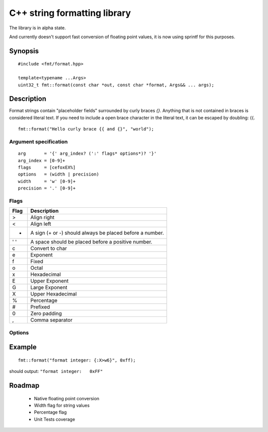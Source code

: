 ===============================
 C++ string formatting library
===============================

The library is in alpha state.

And currently doesn't support fast conversion of floating point
values, it is now using sprintf for this purposes.

Synopsis
--------

::

  #include <fmt/format.hpp>

  template<typename ...Args>
  uint32_t fmt::format(const char *out, const char *format, Args&& ... args);


Description
-----------

Format strings contain "placeholder fields" surrounded by curly braces
`{}`. Anything that is not contained in braces is considered literal
text. If you need to include a open brace character in the literal
text, it can be escaped by doubling: {{.

::

  fmt::format("Hello curly brace {{ and {}", "world");


Argument specification
++++++++++++++++++++++

::

  arg       = '{' arg_index? (':' flags* options*)? '}'
  arg_index = [0-9]+
  flags     = [cefoxEX%]
  options   = (width | precision)
  width     = 'w' [0-9]+
  precision = '.' [0-9]+

Flags
+++++

==== =================================================================
Flag Description
==== =================================================================
>    Align right
<    Align left
+    A sign (+ or -) should always be placed before a number.
' '  A space should be placed before a positive number.
c    Convert to char
e    Exponent
f    Fixed
o    Octal
x    Hexadecimal
E    Upper Exponent
G    Large Exponent
X    Upper Hexadecimal
%    Percentage
#    Prefixed
0    Zero padding
,    Comma separator
==== =================================================================

Options
+++++++


Example
-------

::

  fmt::format("format integer: {:X>w6}", 0xff);

should output: ``"format integer:   0xFF"``


Roadmap
-------

 - Native floating point conversion
 - Width flag for string values
 - Percentage flag
 - Unit Tests coverage

